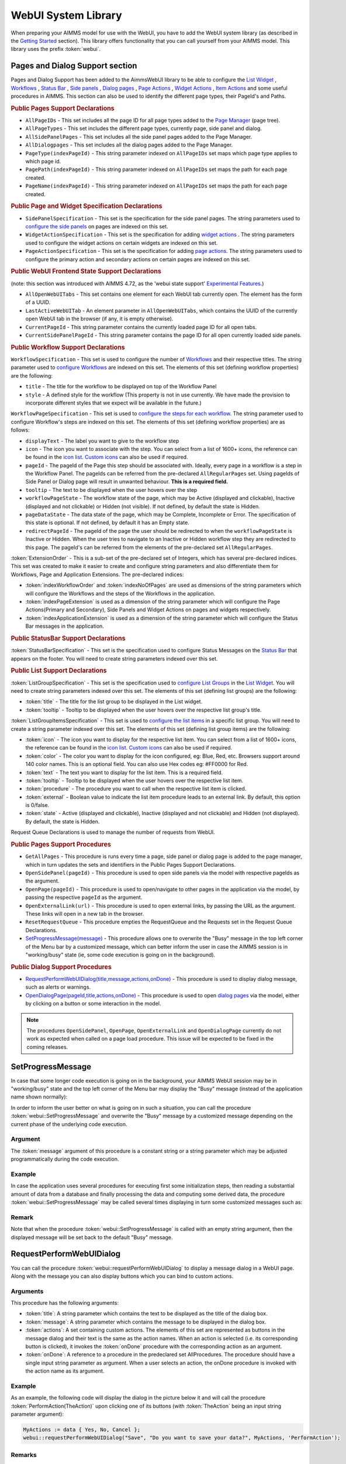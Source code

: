 WebUI System Library
********************

When preparing your AIMMS model for use with the WebUI, you have to add the WebUI system library (as described in the `Getting Started <getting-started.html>`_ section). This library offers functionality that you can call yourself from your AIMMS model. This library uses the prefix :token:`webui`.

Pages and Dialog Support section
================================

Pages and Dialog Support has been added to the AimmsWebUI library to be able to configure the `List Widget <list-widget.html>`_ , `Workflows <workflow-panels.html>`_ , `Status Bar <status-bar.html>`_ , `Side panels <side-panels.html>`_ , `Dialog pages <dialog-pages.html>`__ , `Page Actions <page-settings.html#page-actions>`_ , `Widget Actions <widget-options.html#widget-actions>`_ , `Item Actions <widget-options.html#item-actions>`_ and some useful procedures in AIMMS. This section can also be used to identify the different page types, their PageId's and Paths. 

.. image:: images/pageanddialogsupportsection.png
			:align: center

.. _public-pages-support-declarations:

.. rubric:: Public Pages Support Declarations 

* ``AllPageIDs`` - This set includes all the page ID for all page types added to the `Page Manager <page-manager.html>`_ (page tree). 
* ``AllPageTypes`` - This set includes the different page types, currently page, side panel and dialog. 
* ``AllSidePanelPages`` - This set includes all the side panel pages added to the Page Manager. 
* ``AllDialogpages`` - This set includes all the dialog pages added to the Page Manager. 
* ``PageType(indexPageId)`` - This string parameter indexed on ``AllPageIDs`` set maps which page type applies to which page id.
* ``PagePath(indexPageId)`` - This string parameter indexed on ``AllPageIDs`` set maps the path for each page created.
* ``PageName(indexPageId)`` - This string parameter indexed on ``AllPageIDs`` set maps the path for each page created.

.. _public-page-and-widget-specification-declarations:

.. rubric:: Public Page and Widget Specification Declarations

* ``SidePanelSpecification`` - This set is the specification for the side panel pages. The string parameters used to `configure the side panels <side-panels.html#configuring-side-panels>`_ on pages are indexed on this set. 
* ``WidgetActionSpecification`` - This set is the specification for adding `widget actions <widget-options.html#widget-actions>`_ . The string parameters used to configure the widget actions on certain widgets are indexed on this set.
* ``PageActionSpecification`` - This set is the specification for adding `page actions <page-settings.html#page-actions>`_. The string parameters used to configure the primary action and secondary actions on certain pages are indexed on this set.

.. _public-webui-frontend-state-support-declarations:

.. rubric:: Public WebUI Frontend State Support Declarations 

(note: this section was introduced with AIMMS 4.72, as the 'webui state support' `Experimental Features <experimental-features.html>`_.)

* ``AllOpenWebUITabs`` - This set contains one element for each WebUI tab currently open. The element has the form of a UUID. 
* ``LastActiveWebUITab`` - An element parameter in ``AllOpenWebUITabs``, which contains the UUID of the currently open WebUI tab in the browser (if any, it is empty otherwise).
* ``CurrentPageId`` - This string parameter contains the currently loaded page ID for all open tabs.
* ``CurrentSidePanelPageId`` - This string parameter contains the page ID for all open currently loaded side panels.

.. _workflowspecification:

.. _public-workflow-support-declarations:

.. rubric:: Public Workflow Support Declarations

.. _workflowspecificationset: 

``WorkflowSpecification`` - This set is used to configure the number of `Workflows <workflow-panels.html>`_ and their respective titles. The string parameter used to `configure Workflows <workflow-panels.html#configuring-workflows>`_ are indexed on this set. The elements of this set (defining workflow properties) are the following:

* ``title`` - The title for the workflow to be displayed on top of the Workflow Panel
* ``style`` - A defined style for the workflow (This property is not in use currently. We have made the provision to incorporate different styles that we expect will be available in the future.)

.. _workflowpagespecification:

``WorkflowPageSpecification`` - This set is used to `configure the steps for each workflow <workflow-panels.html#configuring-steps-of-workflows>`_. The string parameter used to configure Workflow's steps are indexed on this set. The elements of this set (defining workflow properties) are as follows:

* ``displayText`` - The label you want to give to the workflow step
* ``icon`` - The icon you want to associate with the step. You can select from a list of 1600+ icons, the reference can be found in the `icon list <../_static/aimms-icons/icons-reference.html>`_. `Custom icons <css-styling.html#custom-icon-sets>`_ can also be used if required.
* ``pageId`` - The pageId of the Page this step should be associated with. Ideally, every page in a workflow is a step in the Workflow Panel. The pageIds can be referred from the pre-declared ``AllRegularPages`` set. Using pageIds of Side Panel or Dialog page will result in unwanted behaviour. **This is a required field.**
* ``tooltip`` - The text to be displayed when the user hovers over the step
* ``workflowPageState`` - The workflow state of the page, which may be Active (displayed and clickable), Inactive (displayed and not clickable) or Hidden (not visible). If not defined, by default the state is Hidden. 
* ``pageDataState`` - The data state of the page, which may be Complete, Incomplete or Error. The specification of this state is optional. If not defined, by default it has an Empty state.
* ``redirectPageId`` - The pageId of the page the user should be redirected to when the ``workflowPageState`` is Inactive or Hidden. When the user tries to navigate to an Inactive or Hidden workflow step they are redirected to this page. The pageId's can be referred from the elements of the pre-declared set ``AllRegularPages``.

.. _extensionorder:

:token:`ExtensionOrder` - This is a sub-set of the pre-declared set of Integers, which has several pre-declared indices. This set was created to make it easier to create and configure string parameters and also differentiate them for Workflows, Page and Application Extensions. The pre-declared indices:

* :token:`indexWorkflowOrder` and :token:`indexNoOfPages` are used as dimensions of the string parameters which will configure the Workflows and the steps of the Workflows in the application.
* :token:`indexPageExtension` is used as a dimension of the string parameter which will configure the Page Actions(Primary and Secondary), Side Panels and Widget Actions on pages and widgets respectively.
* :token:`indexApplicationExtension` is used as a dimension of the string parameter which will configure the Status Bar messages in the application. 

.. _public-statusbar-support-declarations:

.. rubric:: Public StatusBar Support Declarations

:token:`StatusBarSpecification` - This set is the specification used to configure Status Messages on the `Status Bar <status-bar.html>`_ that appears on the footer. You will need to create string parameters indexed over this set.

.. _public-list-support-declarations:

.. rubric:: Public List Support Declarations

.. _listgroupspecification:

:token:`ListGroupSpecification` - This set is the specification used to `configure List Groups <list-widget.html#configuring-list-groups>`_ in the `List Widget <list-widget.html>`_. You will need to create string parameters indexed over this set. The elements of this set (defining list groups) are the following:

* :token:`title` - The title for the list group to be displayed in the List widget.
* :token:`tooltip` - Tooltip to be displayed when the user hovers over the respective list group's title.

.. _listgroupitemsspecification:

:token:`ListGroupItemsSpecification` - This set is used to `configure the list items <list-widget.html#configuring-items-for-lists>`_ in a specific list group. You will need to create a string parameter indexed over this set. The elements of this set (defining list group items) are the following:

* :token:`icon` - The icon you want to display for the respective list item. You can select from a list of 1600+ icons, the reference can be found in the `icon list <../_static/aimms-icons/icons-reference.html>`_. `Custom icons <css-styling.html#custom-icon-sets>`_ can also be used if required.
* :token:`color` - The color you want to display for the icon configured, eg: Blue, Red, etc. Browsers support around 140 color names. This is an optional field. You can also use Hex codes eg: #FF0000 for Red.
* :token:`text` - The text you want to display for the list item. This is a required field.
* :token:`tooltip` - Tooltip to be displayed when the user hovers over the respective list item.
* :token:`procedure` - The procedure you want to call when the respective list item is clicked.
* :token:`external` - Boolean value to indicate the list item procedure leads to an external link. By default, this option is 0/false.
* :token:`state` - Active (displayed and clickable), Inactive (displayed and not clickable) and Hidden (not displayed). By default, the state is Hidden.

Request Queue Declarations is used to manage the number of requests from WebUI. 

.. _public-pages-support-procedures:

.. rubric:: Public Pages Support Procedures

* ``GetAllPages`` - This procedure is runs every time a page, side panel or dialog page is added to the page manager, which in turn updates the sets and identifiers in the Public Pages Support Declarations.
* ``OpenSidePanel(pageId)`` - This procedure is used to open side panels via the model with respective pageIds as the argument. 
* ``OpenPage(pageId)`` - This procedure is used to open/navigate to other pages in the application via the model, by passing the respective ``pageId`` as the argument. 
* ``OpenExternalLink(url)`` - This procedure is used to open external links, by passing the URL as the argument. These links will open in a new tab in the browser.
* ``ResetRequestQueue`` - This procedure empties the RequestQueue and the Requests set in the Request Queue Declarations.
* `SetProgressMessage(message) <#setprogressmessage>`_ - This procedure allows one to overwrite the "Busy" message in the top left corner of the Menu bar by a customized message, which can better inform the user in case the AIMMS session is in "working/busy" state (ie, some code execution is going on in the background). 

.. _public-dialog-support-procedures:

.. rubric:: Public Dialog Support Procedures

* `RequestPerformWebUIDialog(title,message,actions,onDone) <#requestperformwebuidialog>`_ - This procedure is used to display dialog message, such as alerts or warnings.
* `OpenDialogPage(pageId,title,actions,onDone) <#opendialogpage>`_ - This procedure is used to open `dialog pages <page-manager.html#dialog-pages>`__ via the model, either by clicking on a button or some interaction in the model.

.. note::

    The procedures ``OpenSidePanel``, ``OpenPage``, ``OpenExternalLink`` and ``OpenDialogPage`` currently do not work as expected when called on a page load procedure. This issue will be expected to be fixed in the coming releases.

SetProgressMessage
==================

In case that some longer code execution is going on in the background, your AIMMS WebUI session may be in "working/busy" state and the top left corner of the Menu bar may display the "Busy" message (instead of the application name
shown normally): 

.. image:: images/Busy_message.png
    :align: center
	
In order to inform the user better on what is going on in such a situation, you can call the procedure :token:`webui::SetProgressMessage` and overwrite the "Busy" message by a customized message depending on the current phase of the underlying code execution. 

Argument
--------

The :token:`message` argument of this procedure is a constant string or a string parameter which may be adjusted programmatically during the code execution.

Example
-------

In case the application uses several procedures for executing first some initialization steps, then reading a substantial amount of data from a database and finally processing the data and computing some derived data, the procedure :token:`webui::SetProgressMessage` may be called several times displaying in turn some customized messages such as:

.. image:: images/SetProgressMessage_Example.png
    :align: center

Remark
------

Note that when the procedure :token:`webui::SetProgressMessage` is called with an empty string argument, then the displayed message will be set back to the default "Busy" message.

RequestPerformWebUIDialog
=========================

You can call the procedure :token:`webui::requestPerformWebUIDialog` to display a message dialog in a WebUI page. Along with the message you can also display buttons which you can bind to custom actions.

Arguments
---------

This procedure has the following arguments:

* :token:`title`: A string parameter which contains the text to be displayed as the title of the dialog box.
* :token:`message`: A string parameter which contains the message to be displayed in the dialog box.
* :token:`actions`: A set containing custom actions. The elements of this set are represented as buttons in the message dialog and their text is the same as the action names. When an action is selected (i.e. its corresponding button is clicked), it invokes the :token:`onDone` procedure with the corresponding action as an argument.
* :token:`onDone`: A reference to a procedure in the predeclared set AllProcedures. The procedure should have a single input string parameter as argument. When a user selects an action, the onDone procedure is invoked with the action name as its argument.

Example
-------

As an example, the following code will display the dialog in the picture below it and will call the procedure :token:`PerformAction(TheAction)` upon clicking one of its buttons (with :token:`TheAction` being an input string parameter argument):

.. code::

    MyActions := data { Yes, No, Cancel };
    webui::requestPerformWebUIDialog("Save", "Do you want to save your data?", MyActions, 'PerformAction');

.. image:: images/savedialog.jpg
    :align: center

Remarks
-------

* When you just want to send a message to the user, you should provide a single action (e.g. :token:`Actions := {'OK'}`) and you can use :token:`''` for the :token:`onDone` argument. In this case, no procedure is called, and the user can just close the 'dialog' by pressing the single action (or pressing the return/space key, which will press the default (last, highlighted) button).
* You can use a translation file (e.g. ‘WebUI/resources/languages/<dialog_actions>.properties’) to provide translations for the various internal action names, containing, for example: :token:`discard-and-continue = Discard and continue`.


OpenDialogPage
==============

You can call the procedure :token:`webui::OpenDialogPage` to invoke a `dialog page <page-manager.html#dialog-pages>`_ in a WebUI page. Along with opening the dialog page you can also configure the title and the buttons with a specific callback.

Arguments
---------

This procedure has the following arguments:

* :token:`pageId`: An element parameter(with range ``webui::AllDialogPages``) which should contain the ``pageId`` of the dialog page you want to open. When a dialog page is created, an entry is added to the set ``webui::AllDialogPages`` under the ``Public Pages Support Declarations`` with a unique ``pageId`` in the `Pages and Dialog Support section <library.html#pages-and-dialog-support-section>`_.   
* :token:`title`: A string parameter which contains the text to be displayed as the title of the dialog box. If this is left blank, i.e "", it will display the dialog page name given during creation by default.
* :token:`actions`: A set of custom actions. The elements of this set are represented as buttons in the message dialog and their text is the same as the action names. When an action is selected (button is clicked), it invokes the onDone procedure with the corresponding action as an argument. If this set is empty, the buttons will have "Cancel" and "OK" by default respectively. 
* :token:`onDone`: A reference to a procedure in the set AllProcedures. The procedure should have a single input string parameter as argument. When a user selects an action, the onDone procedure is invoked with the action name as its argument.


Example
-------

As an example, the following code will display the dialog in the picture below it and will call the procedure :token:`Procedure_Actions(TheAction)` upon clicking one of its buttons (with :token:`TheAction` being an input string parameter argument):

.. code::

	MyActions:= data { Decline, Accept };
	pageId := 'dialog_page';
	webui::OpenDialogPage(pageId, "Dialog Page Title", MyActions, 'Procedure_Actions');


.. image:: images/dialog_procedurecall.png
			:align: center
			:scale: 50

The declaration of the procedure Procedure_Actions in the example is 

.. image:: images/dialog_procedure_action_declaration.png
			:align: center

When the user clicks either button, the callback sends the respective button's text back to the string parameter. In the example we use the response to set a Flag to true or false based on which button is clicked. 

Authorization Support
=====================

The WebUI System Library includes a section called "Authorization Support" containing identifier declarations which can be used to introduce authorization into your WebUI app:

.. image:: images/AuthorizationSupportSection.png
    :align: center

The usage of these identifiers is discussed in the `Authorizing model content for use in the WebUI <creating.html>`_ section of this documentation.